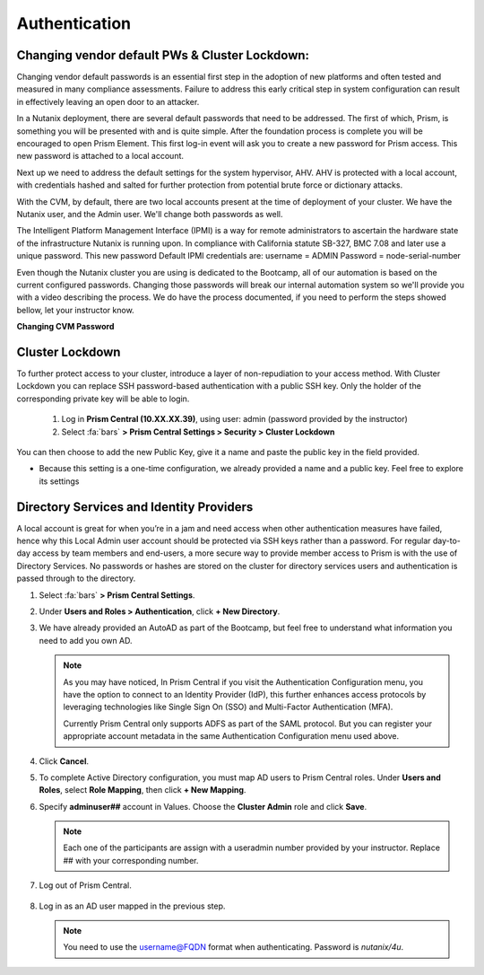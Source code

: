 .. _prevent_auth:

------------------------------------------------
Authentication
------------------------------------------------

Changing vendor default PWs & Cluster Lockdown:
++++++++++++++++++++++++++++++++++++++++++++++++

Changing vendor default passwords is an essential first step in the adoption of new platforms and often tested and measured in many compliance assessments. Failure to address this early critical step in system configuration can result in effectively leaving an open door to an attacker. 

In a Nutanix deployment, there are several default passwords that need to be addressed. The first of which, Prism, is something you will be presented with and is quite simple. After the foundation process is complete you will be encouraged to open Prism Element. This first log-in event will ask you to create a new password for Prism access. This new password is attached to a local account. 

Next up we need to address the default settings for the system hypervisor, AHV. AHV is protected with a local account, with credentials hashed and salted for further protection from potential brute force or dictionary attacks.

With the CVM, by default, there are two local accounts present at the time of deployment of your cluster. We have the Nutanix user, and the Admin user. We'll change both passwords as well.

The Intelligent Platform Management Interface (IPMI) is a way for remote administrators to ascertain the hardware state of the infrastructure Nutanix is running upon.
In compliance with California statute SB-327, BMC 7.08 and later use a unique password. This new password Default IPMI credentials are:
username = ADMIN		Password = node-serial-number

Even though the Nutanix cluster you are using is dedicated to the Bootcamp, all of our automation is based on the current configured passwords. Changing those passwords will break our internal automation system so we'll provide you with a video describing the process. We do have the process documented, if you need to perform the steps showed bellow, let your instructor know.

**Changing CVM Password**

   .. raw:: html

    <iframe width="560" height="315" src="https://players.brightcove.net/5850956868001/default_default/index.html?videoId=6259137776001" frameborder="0" allowfullscreen></iframe>

Cluster Lockdown
+++++++++++++++++

To further protect access to your cluster, introduce a layer of non-repudiation to your access method. With Cluster Lockdown you can replace SSH password-based authentication with a public SSH key. Only the holder of the corresponding private key will be able to login.

   #. Log in **Prism Central (10.XX.XX.39)**, using user: admin (password provided by the instructor)
   #. Select :fa:`bars` **> Prism Central Settings > Security > Cluster Lockdown**

You can then choose to add the new Public Key, give it a name and paste the public key in the field provided. 

- Because this setting is a one-time configuration, we already provided a name and a public key. Feel free to explore its settings

.. figure:: images/clusterlockdown.png


Directory Services and Identity Providers
++++++++++++++++++++++++++++++++++++++++++

A local account is great for when you’re in a jam and need access when other authentication measures have failed, hence why this Local Admin user account should be protected via SSH keys rather than a password. For regular day-to-day access by team members and end-users, a more secure way to provide member access to Prism is with the use of Directory Services. No passwords or hashes are stored on the cluster for directory services users and authentication is passed through to the directory.

#. Select :fa:`bars` **> Prism Central Settings**.

#. Under **Users and Roles > Authentication**, click **+ New Directory**.

#. We have already provided an AutoAD as part of the Bootcamp, but feel free to understand what information you need to add you own AD.

   .. figure:: images/dirlist.png

   .. note::

      As you may have noticed, In Prism Central if you visit the Authentication Configuration menu, you have the option to connect to an Identity Provider (IdP), this further enhances access protocols by leveraging technologies like Single Sign On (SSO) and Multi-Factor Authentication (MFA). 

      Currently Prism Central only supports ADFS as part of the SAML protocol. But you can register your appropriate account metadata in the same Authentication Configuration menu used above. 

#. Click **Cancel**.

#. To complete Active Directory configuration, you must map AD users to Prism Central roles. Under **Users and Roles**, select **Role Mapping**, then click **+ New Mapping**.

#. Specify **adminuser##** account in Values. Choose the **Cluster Admin** role and click **Save**.

   .. figure:: images/rolemapping.png

   .. note::

      Each one of the participants are assign with a useradmin number provided by your instructor. Replace ## with your corresponding number.

#. Log out of Prism Central.

   .. figure:: images/signout.png

#. Log in as an AD user mapped in the previous step.

   .. note::

      You need to use the username@FQDN format when authenticating. Password is `nutanix/4u`.

   .. figure:: images/login.png

.. raw:: html

   <strong><font color="red">From now on, you'll be using your assigned adminuser## (example: adminuser01). Failing to do so will impact how data is displayed during the rest of the labs</font></strong></br></br>